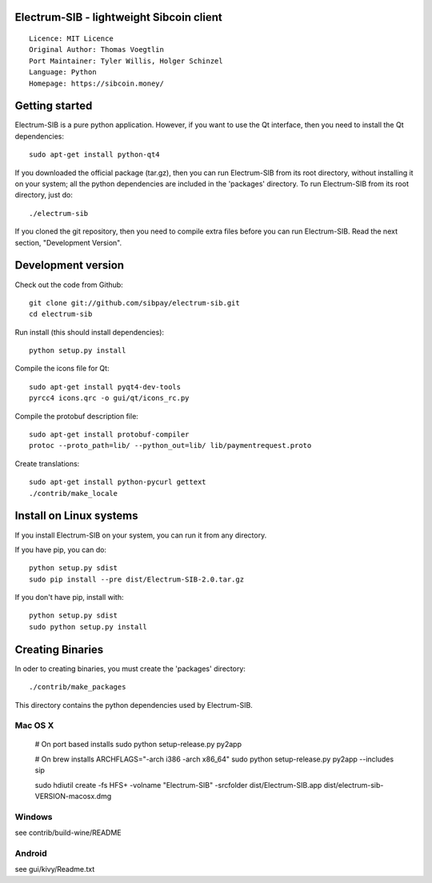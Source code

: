 Electrum-SIB - lightweight Sibcoin client
==========================================

::

  Licence: MIT Licence
  Original Author: Thomas Voegtlin
  Port Maintainer: Tyler Willis, Holger Schinzel
  Language: Python
  Homepage: https://sibcoin.money/


.. image:: https://travis-ci.org/sibpay/electrum-sib.svg?branch=master
    :target: https://travis-ci.org/sibpay/electrum-sib
    :alt: Build Status





Getting started
===============

Electrum-SIB is a pure python application. However, if you want to use the
Qt interface, then you need to install the Qt dependencies::

    sudo apt-get install python-qt4

If you downloaded the official package (tar.gz), then you can run
Electrum-SIB from its root directory, without installing it on your
system; all the python dependencies are included in the 'packages'
directory. To run Electrum-SIB from its root directory, just do::

    ./electrum-sib

If you cloned the git repository, then you need to compile extra files
before you can run Electrum-SIB. Read the next section, "Development
Version".



Development version
===================

Check out the code from Github::

    git clone git://github.com/sibpay/electrum-sib.git
    cd electrum-sib

Run install (this should install dependencies)::

    python setup.py install

Compile the icons file for Qt::

    sudo apt-get install pyqt4-dev-tools
    pyrcc4 icons.qrc -o gui/qt/icons_rc.py

Compile the protobuf description file::

    sudo apt-get install protobuf-compiler
    protoc --proto_path=lib/ --python_out=lib/ lib/paymentrequest.proto

Create translations::

    sudo apt-get install python-pycurl gettext
    ./contrib/make_locale



Install on Linux systems
========================

If you install Electrum-SIB on your system, you can run it from any
directory.

If you have pip, you can do::

    python setup.py sdist
    sudo pip install --pre dist/Electrum-SIB-2.0.tar.gz


If you don't have pip, install with::

    python setup.py sdist
    sudo python setup.py install



Creating Binaries
=================


In oder to creating binaries, you must create the 'packages' directory::

    ./contrib/make_packages

This directory contains the python dependencies used by Electrum-SIB.

Mac OS X
--------

    # On port based installs
    sudo python setup-release.py py2app

    # On brew installs
    ARCHFLAGS="-arch i386 -arch x86_64" sudo python setup-release.py py2app --includes sip

    sudo hdiutil create -fs HFS+ -volname "Electrum-SIB" -srcfolder dist/Electrum-SIB.app dist/electrum-sib-VERSION-macosx.dmg


Windows
-------

see contrib/build-wine/README


Android
-------

see gui/kivy/Readme.txt
